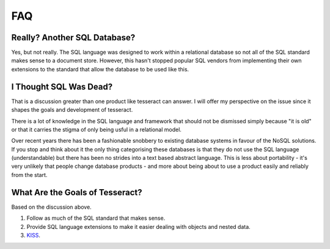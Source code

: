 FAQ
===

Really? Another SQL Database?
-----------------------------

Yes, but not really. The SQL language was designed to work within a relational
database so not all of the SQL standard makes sense to a document store.
However, this hasn't stopped popular SQL vendors from implementing their own
extensions to the standard that allow the database to be used like this.


I Thought SQL Was Dead?
-----------------------

That is a discussion greater than one product like tesseract can answer. I will
offer my perspective on the issue since it shapes the goals and development of
tesseract.

There is a lot of knowledge in the SQL language and framework that should not
be dismissed simply because "it is old" or that it carries the stigma of only
being usful in a relational model.

Over recent years there has been a fashionable snobbery to existing database
systems in favour of the NoSQL solutions. If you stop and think about it the
only thing categorising these databases is that they do not use the SQL language
(understandable) but there has been no strides into a text based abstract
language. This is less about portability - it's very unlikely that people change
database products - and more about being about to use a product easily and
reliably from the start.


What Are the Goals of Tesseract?
--------------------------------

Based on the discussion above.

1. Follow as much of the SQL standard that makes sense.

2. Provide SQL language extensions to make it easier dealing with objects and
   nested data.

3. `KISS`_.

.. _KISS: http://en.wikipedia.org/wiki/KISS_principle
